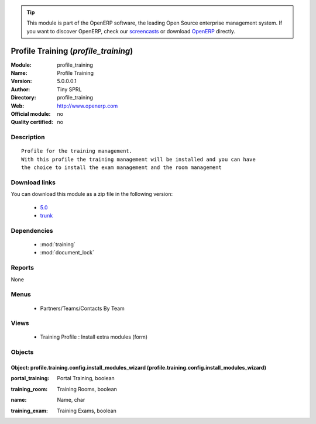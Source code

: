 
.. i18n: .. module:: profile_training
.. i18n:     :synopsis: Profile Training 
.. i18n:     :noindex:
.. i18n: .. 
..

.. module:: profile_training
    :synopsis: Profile Training 
    :noindex:
.. 

.. i18n: .. raw:: html
.. i18n: 
.. i18n:       <br />
.. i18n:     <link rel="stylesheet" href="../_static/hide_objects_in_sidebar.css" type="text/css" />
..

.. raw:: html

      <br />
    <link rel="stylesheet" href="../_static/hide_objects_in_sidebar.css" type="text/css" />

.. i18n: .. tip:: This module is part of the OpenERP software, the leading Open Source 
.. i18n:   enterprise management system. If you want to discover OpenERP, check our 
.. i18n:   `screencasts <http://openerp.tv>`_ or download 
.. i18n:   `OpenERP <http://openerp.com>`_ directly.
..

.. tip:: This module is part of the OpenERP software, the leading Open Source 
  enterprise management system. If you want to discover OpenERP, check our 
  `screencasts <http://openerp.tv>`_ or download 
  `OpenERP <http://openerp.com>`_ directly.

.. i18n: .. raw:: html
.. i18n: 
.. i18n:     <div class="js-kit-rating" title="" permalink="" standalone="yes" path="/profile_training"></div>
.. i18n:     <script src="http://js-kit.com/ratings.js"></script>
..

.. raw:: html

    <div class="js-kit-rating" title="" permalink="" standalone="yes" path="/profile_training"></div>
    <script src="http://js-kit.com/ratings.js"></script>

.. i18n: Profile Training (*profile_training*)
.. i18n: =====================================
.. i18n: :Module: profile_training
.. i18n: :Name: Profile Training
.. i18n: :Version: 5.0.0.0.1
.. i18n: :Author: Tiny SPRL
.. i18n: :Directory: profile_training
.. i18n: :Web: http://www.openerp.com
.. i18n: :Official module: no
.. i18n: :Quality certified: no
..

Profile Training (*profile_training*)
=====================================
:Module: profile_training
:Name: Profile Training
:Version: 5.0.0.0.1
:Author: Tiny SPRL
:Directory: profile_training
:Web: http://www.openerp.com
:Official module: no
:Quality certified: no

.. i18n: Description
.. i18n: -----------
..

Description
-----------

.. i18n: ::
.. i18n: 
.. i18n:   Profile for the training management.
.. i18n:   With this profile the training management will be installed and you can have 
.. i18n:   the choice to install the exam management and the room management
..

::

  Profile for the training management.
  With this profile the training management will be installed and you can have 
  the choice to install the exam management and the room management

.. i18n: Download links
.. i18n: --------------
..

Download links
--------------

.. i18n: You can download this module as a zip file in the following version:
..

You can download this module as a zip file in the following version:

.. i18n:   * `5.0 <http://www.openerp.com/download/modules/5.0/profile_training.zip>`_
.. i18n:   * `trunk <http://www.openerp.com/download/modules/trunk/profile_training.zip>`_
..

  * `5.0 <http://www.openerp.com/download/modules/5.0/profile_training.zip>`_
  * `trunk <http://www.openerp.com/download/modules/trunk/profile_training.zip>`_

.. i18n: Dependencies
.. i18n: ------------
..

Dependencies
------------

.. i18n:  * :mod:`training`
.. i18n:  * :mod:`document_lock`
..

 * :mod:`training`
 * :mod:`document_lock`

.. i18n: Reports
.. i18n: -------
..

Reports
-------

.. i18n: None
..

None

.. i18n: Menus
.. i18n: -------
..

Menus
-------

.. i18n:  * Partners/Teams/Contacts By Team
..

 * Partners/Teams/Contacts By Team

.. i18n: Views
.. i18n: -----
..

Views
-----

.. i18n:  * Training Profile : Install extra modules (form)
..

 * Training Profile : Install extra modules (form)

.. i18n: Objects
.. i18n: -------
..

Objects
-------

.. i18n: Object: profile.training.config.install_modules_wizard (profile.training.config.install_modules_wizard)
.. i18n: #######################################################################################################
..

Object: profile.training.config.install_modules_wizard (profile.training.config.install_modules_wizard)
#######################################################################################################

.. i18n: :portal_training: Portal Training, boolean
..

:portal_training: Portal Training, boolean

.. i18n: :training_room: Training Rooms, boolean
..

:training_room: Training Rooms, boolean

.. i18n: :name: Name, char
..

:name: Name, char

.. i18n: :training_exam: Training Exams, boolean
..

:training_exam: Training Exams, boolean
